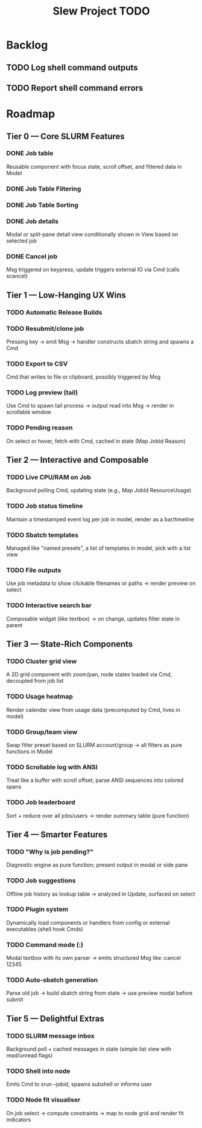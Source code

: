 #+title: Slew Project TODO
* Backlog
** TODO Log shell command outputs
** TODO Report shell command errors

* Roadmap
**  Tier 0 — Core SLURM Features
*** DONE Job table
Reusable component with focus state, scroll offset, and filtered data in Model
*** DONE Job Table Filtering
*** DONE Job Table Sorting
*** DONE Job details
Modal or split-pane detail view conditionally shown in View based on selected job
*** DONE Cancel job
Msg triggered on keypress, update triggers external IO via Cmd (calls scancel)
** Tier 1 — Low-Hanging UX Wins
*** TODO Automatic Release Builds
*** TODO Resubmit/clone job
Pressing key → emit Msg → handler constructs sbatch string and spawns a Cmd
*** TODO Export to CSV
Cmd that writes to file or clipboard, possibly triggered by Msg
*** TODO Log preview (tail)
Use Cmd to spawn tail process → output read into Msg → render in scrollable window
*** TODO Pending reason
On select or hover, fetch with Cmd, cached in state (Map JobId Reason)
** Tier 2 — Interactive and Composable
*** TODO Live CPU/RAM on Job
Background polling Cmd, updating state (e.g., Map JobId ResourceUsage)
*** TODO Job status timeline
Maintain a timestamped event log per job in model, render as a bar/timeline
*** TODO Sbatch templates
Managed like "named presets", a list of templates in model, pick with a list view
*** TODO File outputs
Use job metadata to show clickable filenames or paths → render preview on select
*** TODO Interactive search bar
Composable widget (like textbox) → on change, updates filter state in parent
** Tier 3 — State-Rich Components
*** TODO Cluster grid view
A 2D grid component with zoom/pan, node states loaded via Cmd, decoupled from job list
*** TODO Usage heatmap
Render calendar view from usage data (precomputed by Cmd, lives in model)
*** TODO Group/team view
Swap filter preset based on SLURM account/group → all filters as pure functions in Model
*** TODO Scrollable log with ANSI
Treat like a buffer with scroll offset, parse ANSI sequences into colored spans
*** TODO Job leaderboard
Sort + reduce over all jobs/users → render summary table (pure function)
** Tier 4 — Smarter Features
*** TODO "Why is job pending?"
Diagnostic engine as pure function; present output in modal or side pane
*** TODO Job suggestions
Offline job history as lookup table → analyzed in Update, surfaced on select
*** TODO Plugin system
Dynamically load components or handlers from config or external executables (shell hook Cmds)
*** TODO Command mode (:)
Modal textbox with its own parser → emits structured Msg like :cancel 12345
*** TODO Auto-sbatch generation
Parse old job → build sbatch string from state → use preview modal before submit
** Tier 5 — Delightful Extras
*** TODO SLURM message inbox
Background poll + cached messages in state (simple list view with read/unread flags)
*** TODO Shell into node
Emits Cmd to srun --jobid, spawns subshell or informs user
*** TODO Node fit visualiser
On job select → compute constraints → map to node grid and render fit indicators
